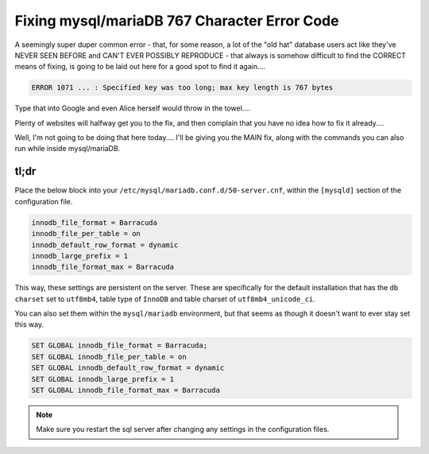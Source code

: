 =============================================
Fixing mysql/mariaDB 767 Character Error Code
=============================================

A seemingly super duper common error - that, for some reason, a lot of the "old hat" database users act like they've NEVER SEEN BEFORE and CAN'T EVER POSSIBLY REPRODUCE - that always is somehow difficult to find the CORRECT means of fixing, is going to be laid out here for a good spot to find it again....

.. code-block:: bash

  ERROR 1071 ... : Specified key was too long; max key length is 767 bytes

Type that into Google and even Alice herself would throw in the towel....

Plenty of websites will halfway get you to the fix, and then complain that you have no idea how to fix it already....

Well, I'm not going to be doing that here today.... I'll be giving you the MAIN fix, along with the commands you can also run while inside mysql/mariaDB.

tl;dr
======

Place the below block into your ``/etc/mysql/mariadb.conf.d/50-server.cnf``, within the ``[mysqld]`` section of the configuration file.

.. code-block:: bash

  innodb_file_format = Barracuda
  innodb_file_per_table = on
  innodb_default_row_format = dynamic
  innodb_large_prefix = 1
  innodb_file_format_max = Barracuda

This way, these settings are persistent on the server. These are specifically for the default installation that has the ``db charset`` set to ``utf8mb4``, table type of ``InnoDB`` and table charset of ``utf8mb4_unicode_ci``.

You can also set them within the ``mysql/mariadb`` environment, but that seems as though it doesn't want to ever stay set this way.

.. code-block:: bash

  SET GLOBAL innodb_file_format = Barracuda;
  SET GLOBAL innodb_file_per_table = on
  SET GLOBAL innodb_default_row_format = dynamic
  SET GLOBAL innodb_large_prefix = 1
  SET GLOBAL innodb_file_format_max = Barracuda

.. note::

  Make sure you restart the sql server after changing any settings in the configuration files.

